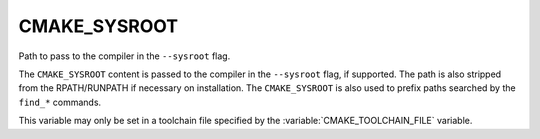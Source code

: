 CMAKE_SYSROOT
-------------

Path to pass to the compiler in the ``--sysroot`` flag.

The ``CMAKE_SYSROOT`` content is passed to the compiler in the ``--sysroot``
flag, if supported.  The path is also stripped from the RPATH/RUNPATH if
necessary on installation.  The ``CMAKE_SYSROOT`` is also used to prefix
paths searched by the ``find_*`` commands.

This variable may only be set in a toolchain file specified by
the :variable:`CMAKE_TOOLCHAIN_FILE` variable.
